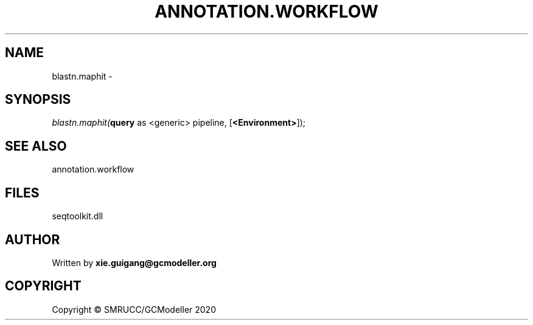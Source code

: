 .\" man page create by R# package system.
.TH ANNOTATION.WORKFLOW 2 2000-01-01 "blastn.maphit" "blastn.maphit"
.SH NAME
blastn.maphit \- 
.SH SYNOPSIS
\fIblastn.maphit(\fBquery\fR as <generic> pipeline, 
[\fB<Environment>\fR]);\fR
.SH SEE ALSO
annotation.workflow
.SH FILES
.PP
seqtoolkit.dll
.PP
.SH AUTHOR
Written by \fBxie.guigang@gcmodeller.org\fR
.SH COPYRIGHT
Copyright © SMRUCC/GCModeller 2020
